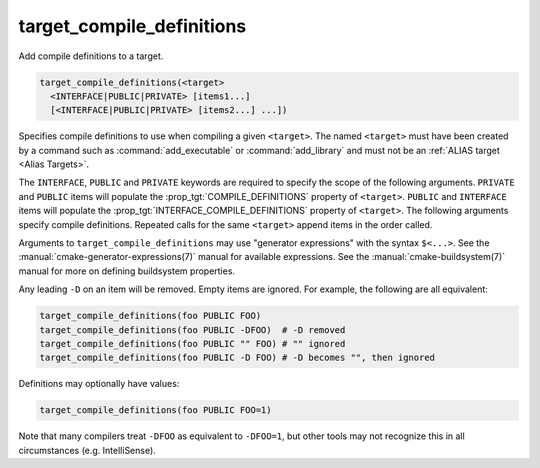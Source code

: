 target_compile_definitions
--------------------------

Add compile definitions to a target.

.. code-block:: cmake

  target_compile_definitions(<target>
    <INTERFACE|PUBLIC|PRIVATE> [items1...]
    [<INTERFACE|PUBLIC|PRIVATE> [items2...] ...])

Specifies compile definitions to use when compiling a given ``<target>``.  The
named ``<target>`` must have been created by a command such as
:command:`add_executable` or :command:`add_library` and must not be an
:ref:`ALIAS target <Alias Targets>`.

The ``INTERFACE``, ``PUBLIC`` and ``PRIVATE`` keywords are required to
specify the scope of the following arguments.  ``PRIVATE`` and ``PUBLIC``
items will populate the :prop_tgt:`COMPILE_DEFINITIONS` property of
``<target>``. ``PUBLIC`` and ``INTERFACE`` items will populate the
:prop_tgt:`INTERFACE_COMPILE_DEFINITIONS` property of ``<target>``.
The following arguments specify compile definitions.  Repeated calls for the
same ``<target>`` append items in the order called.

.. versionadded:: 3.11
  Allow setting ``INTERFACE`` items on :ref:`IMPORTED targets <Imported Targets>`.

Arguments to ``target_compile_definitions`` may use "generator expressions"
with the syntax ``$<...>``.  See the :manual:`cmake-generator-expressions(7)`
manual for available expressions.  See the :manual:`cmake-buildsystem(7)`
manual for more on defining buildsystem properties.

Any leading ``-D`` on an item will be removed.  Empty items are ignored.
For example, the following are all equivalent:

.. code-block:: cmake

  target_compile_definitions(foo PUBLIC FOO)
  target_compile_definitions(foo PUBLIC -DFOO)  # -D removed
  target_compile_definitions(foo PUBLIC "" FOO) # "" ignored
  target_compile_definitions(foo PUBLIC -D FOO) # -D becomes "", then ignored

Definitions may optionally have values:

.. code-block:: cmake

  target_compile_definitions(foo PUBLIC FOO=1)

Note that many compilers treat ``-DFOO`` as equivalent to ``-DFOO=1``, but
other tools may not recognize this in all circumstances (e.g. IntelliSense).
